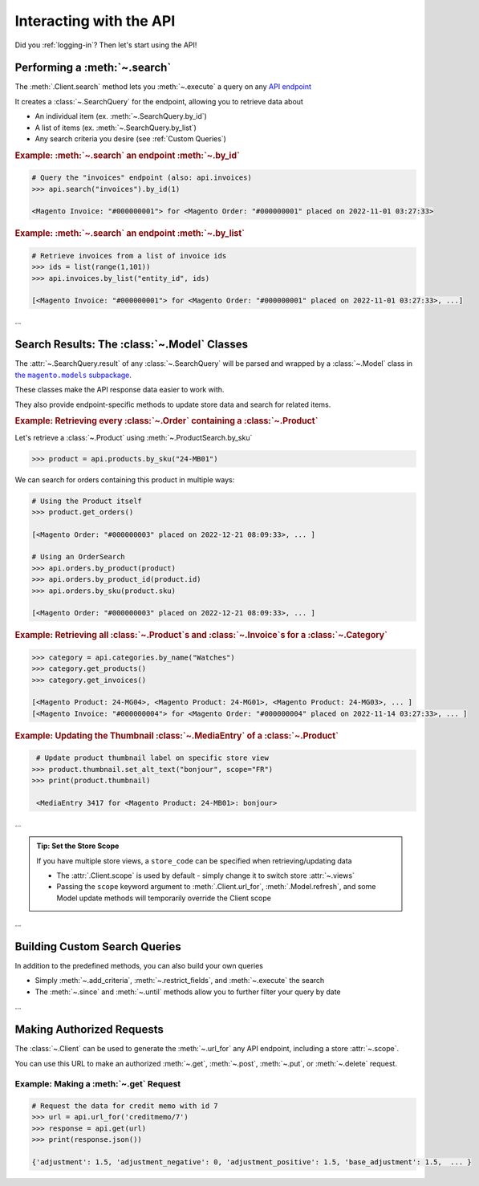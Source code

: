 .. meta::
   :title: Magento 2 REST API with Python: Using the MyMagento API Wrapper Package
   :description: Interacting with the Magento 2 REST API using the MyMagento API Wrapper Package

.. _interact_with_api:

Interacting with the API
----------------------------

Did you :ref:`logging-in`? Then let's start using the API!


Performing a :meth:`~.search`
~~~~~~~~~~~~~~~~~~~~~~~~~~~~~~~~~~~~~~~~~~~~~~~~~~~~~~~~~~~~~~~~~~~~

.. |api_endpoints| replace:: API endpoint
.. _api_endpoints: https://adobe-commerce.redoc.ly/2.3.7-admin/


The :meth:`.Client.search` method lets you :meth:`~.execute` a query on
any |api_endpoints|_

It creates a :class:`~.SearchQuery` for the endpoint,
allowing you to retrieve data about

* An individual item (ex. :meth:`~.SearchQuery.by_id`)
* A list of items (ex. :meth:`~.SearchQuery.by_list`)
* Any search criteria you desire (see :ref:`Custom Queries`)


.. only:: html

   .. admonition:: From the Docs…
      :class: docs

      .. automethod:: magento.clients.Client.search
         :noindex:

.. only:: readme or pypi

   ...

.. rubric:: Example: :meth:`~.search` an endpoint :meth:`~.by_id`

.. code-block:: python

    # Query the "invoices" endpoint (also: api.invoices)
    >>> api.search("invoices").by_id(1)

    <Magento Invoice: "#000000001"> for <Magento Order: "#000000001" placed on 2022-11-01 03:27:33>



.. rubric:: Example: :meth:`~.search` an endpoint :meth:`~.by_list`

.. code-block:: python

    # Retrieve invoices from a list of invoice ids
    >>> ids = list(range(1,101))
    >>> api.invoices.by_list("entity_id", ids)

    [<Magento Invoice: "#000000001"> for <Magento Order: "#000000001" placed on 2022-11-01 03:27:33>, ...]

...

Search Results: The :class:`~.Model` Classes
~~~~~~~~~~~~~~~~~~~~~~~~~~~~~~~~~~~~~~~~~~~~~~~~~~~~~

.. |the_models| replace:: the ``magento.models`` subpackage
.. _the_models: models.html

The :attr:`~.SearchQuery.result` of any :class:`~.SearchQuery` will be parsed and wrapped by a
:class:`~.Model` class in |the_models|_.

These classes make the API response data easier to work with.

They also provide endpoint-specific methods to update store data and search for related items.

.. rubric:: Example: Retrieving every :class:`~.Order` containing a :class:`~.Product`

Let's retrieve a :class:`~.Product` using :meth:`~.ProductSearch.by_sku`

.. code-block:: python

   >>> product = api.products.by_sku("24-MB01")

We can search for orders containing this product in multiple ways:

.. code-block:: python

    # Using the Product itself
    >>> product.get_orders()

    [<Magento Order: "#000000003" placed on 2022-12-21 08:09:33>, ... ]

    # Using an OrderSearch
    >>> api.orders.by_product(product)
    >>> api.orders.by_product_id(product.id)
    >>> api.orders.by_sku(product.sku)

    [<Magento Order: "#000000003" placed on 2022-12-21 08:09:33>, ... ]



.. rubric:: Example: Retrieving all :class:`~.Product`\s and :class:`~.Invoice`\s for a :class:`~.Category`

.. code-block:: python

    >>> category = api.categories.by_name("Watches")
    >>> category.get_products()
    >>> category.get_invoices()

    [<Magento Product: 24-MG04>, <Magento Product: 24-MG01>, <Magento Product: 24-MG03>, ... ]
    [<Magento Invoice: "#000000004"> for <Magento Order: "#000000004" placed on 2022-11-14 03:27:33>, ... ]



.. rubric:: Example: Updating the Thumbnail :class:`~.MediaEntry` of a :class:`~.Product`

.. code-block:: python

    # Update product thumbnail label on specific store view
   >>> product.thumbnail.set_alt_text("bonjour", scope="FR")
   >>> print(product.thumbnail)

    <MediaEntry 3417 for <Magento Product: 24-MB01>: bonjour>


...


.. admonition:: Tip: Set the Store Scope
   :class: tip

   If you have multiple store views, a ``store_code`` can be specified when
   retrieving/updating data

   * The :attr:`.Client.scope` is used by default - simply change it to switch store :attr:`~.views`
   * Passing the ``scope`` keyword argument to :meth:`.Client.url_for`, :meth:`.Model.refresh`,
     and some Model update methods will temporarily override the Client scope

...



.. _Custom Queries:

Building Custom Search Queries
~~~~~~~~~~~~~~~~~~~~~~~~~~~~~~~~~~

In addition to the predefined methods, you can also build your own queries

* Simply :meth:`~.add_criteria`, :meth:`~.restrict_fields`, and :meth:`~.execute` the search
* The :meth:`~.since` and :meth:`~.until` methods allow you to further filter your query by date


.. only:: readme or html

   .. admonition:: Example: Retrieve Orders Over $50 Placed Since the Start of 2023
      :class: example

      .. code-block:: python

       >>> api.orders.add_criteria(
       ...    field="grand_total",
       ...    value="50",
       ...    condition="gt"
       ... ).since("2023-01-01").execute()

       [<Magento Order: "#000000012" placed on 2023-01-02 05:19:55>, ...]


.. only:: pypi

   .. list-table::
      :header-rows: 1

      * - 📋 Example: Retrieve Orders Over $50 Placed Since the Start of 2023
      * - .. code-block:: python

             >>> api.orders.add_criteria(
             ...    field="grand_total",
             ...    value="50",
             ...    condition="gt"
             ... ).since("2023-01-01").execute()

             [<Magento Order: "#000000012" placed on 2023-01-02 05:19:55>, ...]

...


Making Authorized Requests
~~~~~~~~~~~~~~~~~~~~~~~~~~~~

The :class:`~.Client` can be used to generate the :meth:`~.url_for` any API endpoint,
including a store :attr:`~.scope`.

You can use this URL to make an authorized
:meth:`~.get`, :meth:`~.post`, :meth:`~.put`, or :meth:`~.delete` request.


Example: Making a :meth:`~.get` Request
=============================================

.. code-block:: python

 # Request the data for credit memo with id 7
 >>> url = api.url_for('creditmemo/7')
 >>> response = api.get(url)
 >>> print(response.json())

 {'adjustment': 1.5, 'adjustment_negative': 0, 'adjustment_positive': 1.5, 'base_adjustment': 1.5,  ... }

.. only:: readme or html

   .. note:: A :meth:`~.search` is simpler than making :meth:`~.get` requests, as the result will
      be wrapped by  :class:`~.APIResponse` or other :class:`~.Model`

      .. code-block:: python

           # Retrieve credit memo with id 7 using a search
           >>> memo = api.search("creditmemo").by_id(7)
           >>> print(memo.data)
           >>> print(memo)

           {'adjustment': 1.5, 'adjustment_negative': 0, 'adjustment_positive': 1.5, 'base_adjustment': 1.5,  ... }
           <magento.models.model.APIResponse object at 0x000001BA42FD0FD1>

.. only:: pypi

   .. list-table::
      :header-rows: 1

      * - 📝 Note
      * - A :meth:`~.search` is simpler than making :meth:`~.get` requests, as the result will
          be wrapped by  :class:`~.APIResponse` or other :class:`~.Model`

          .. code-block:: python

             # Retrieve credit memo with id 7 using a search
             >>> memo = api.search("creditmemo").by_id(7)
             >>> print(memo.data)
             >>> print(memo)

             {'adjustment': 1.5, 'adjustment_negative': 0, 'adjustment_positive': 1.5, 'base_adjustment': 1.5,  ... }
             <magento.models.model.APIResponse object at 0x000001BA42FD0FD1>

.. only:: html

   Example: Making a :meth:`~.post` Request
   =============================================

   .. code-block:: python

       # Add a comment to credit memo with id 7
       >>> url = api.url_for("creditmemo/7/comments")
       >>> payload = {
               "entity": {
                   "comment": "this is a comment",
                   "is_customer_notified": 0,
                   "is_visible_on_front": 0,
                   "parent_id": 20
               }
           }
       >>> response = api.post(url, payload)


   .. tip:: The :meth:`.Model.data_endpoint` will usually be
      close to the url to :meth:`~.post` to

      .. code-block::

           # The same as above, but using a search
           >>> memo = api.search("creditmemo").by_id(7)
           >>> url = memo.data_endpoint() + '/comments'
           >>> response = api.post(url, payload)

